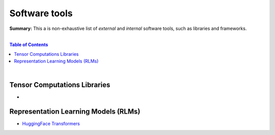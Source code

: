 Software tools
==============

**Summary:** This a is non-exhaustive list of *external* and *internal* software tools, such as libraries and frameworks.

|

.. contents:: **Table of Contents**

|

Tensor Computations Libraries
-----------------------------

- 

Representation Learning Models (RLMs)
-------------------------------------

- `HuggingFace Transformers <https://github.com/huggingface/transformers>`_
